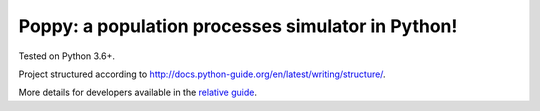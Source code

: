 Poppy: a population processes simulator in Python!
======================================================

Tested on Python 3.6+.

Project structured according to http://docs.python-guide.org/en/latest/writing/structure/.

More details for developers available in the `relative guide <docs/developoper_setup.rst>`_.
